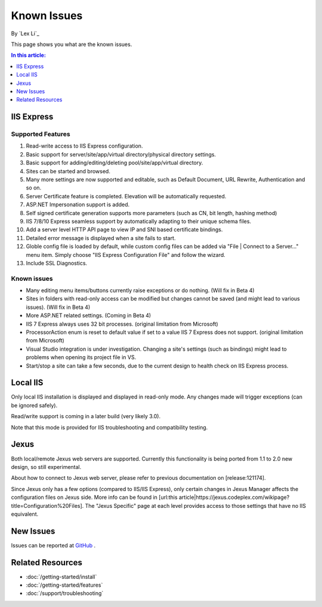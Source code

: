 Known Issues
============

By `Lex Li`_

This page shows you what are the known issues. 

.. contents:: In this article:
  :local:
  :depth: 1

IIS Express
-----------

Supported Features
^^^^^^^^^^^^^^^^^^
#. Read-write access to IIS Express configuration.
#. Basic support for server/site/app/virtual directory/physical directory settings.
#. Basic support for adding/editing/deleting pool/site/app/virtual directory. 
#. Sites can be started and browsed.
#. Many more settings are now supported and editable, such as Default Document, URL Rewrite, Authentication and so on.
#. Server Certificate feature is completed. Elevation will be automatically requested.
#. ASP.NET Impersonation support is added.
#. Self signed certificate generation supports more parameters (such as CN, bit length, hashing method)
#. IIS 7/8/10 Express seamless support by automatically adapting to their unique schema files.
#. Add a server level HTTP API page to view IP and SNI based certificate bindings.
#. Detailed error message is displayed when a site fails to start.
#. Globle config file is loaded by default, while custom config files can be added via "File | Connect to a Server..." menu item. Simply choose "IIS Express Configuration File" and follow the wizard.
#. Include SSL Diagnostics.

Known issues
^^^^^^^^^^^^
* Many editing menu items/buttons currently raise exceptions or do nothing. (Will fix in Beta 4)
* Sites in folders with read-only access can be modified but changes cannot be saved (and might lead to various issues). (Will fix in Beta 4)
* More ASP.NET related settings. (Coming in Beta 4)
* IIS 7 Express always uses 32 bit processes. (original limitation from Microsoft)
* ProcessorAction enum is reset to default value if set to a value IIS 7 Express does not support. (original limitation from Microsoft)
* Visual Studio integration is under investigation. Changing a site's settings (such as bindings) might lead to problems when opening its project file in VS.
* Start/stop a site can take a few seconds, due to the current design to health check on IIS Express process.

Local IIS
---------
Only local IIS installation is displayed and displayed in read-only mode. Any changes made will trigger exceptions (can be ignored safely). 

Read/write support is coming in a later build (very likely 3.0).

Note that this mode is provided for IIS troubleshooting and compatibility testing.

Jexus
-----
Both local/remote Jexus web servers are supported. Currently this functionality is being ported from 1.1 to 2.0 new design, so still experimental.

About how to connect to Jexus web server, please refer to previous documentation on [release:121174].

Since Jexus only has a few options (compared to IIS/IIS Express), only certain changes in Jexus Manager affects the configuration files on Jexus side. 
More info can be found in [url:this article|https://jexus.codeplex.com/wikipage?title=Configuration%20Files]. The "Jexus Specific" page at each level 
provides access to those settings that have no IIS equivalent.

New Issues
----------
Issues can be reported at `GitHub <https://github.com/jexuswebserver/jexusmanager/issues>`_ .

Related Resources
-----------------

- :doc:`/getting-started/install`
- :doc:`/getting-started/features`
- :doc:`/support/troubleshooting`
